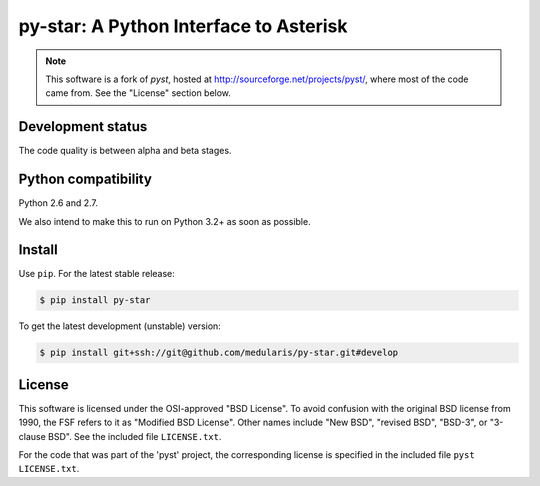 py-star: A Python Interface to Asterisk
=======================================

.. note::
   This software is a fork of *pyst*, hosted at
   http://sourceforge.net/projects/pyst/,
   where most of the code came from. See the "License" section below.


Development status
------------------

The code quality is between alpha and beta stages.


Python compatibility
--------------------

Python 2.6 and 2.7.

We also intend to make this to run on Python 3.2+ as soon as possible.


Install
-------
Use ``pip``. For the latest stable release:

.. code-block:: sh

    $ pip install py-star

To get the latest development (unstable) version:

.. code-block:: sh

    $ pip install git+ssh://git@github.com/medularis/py-star.git#develop

License
-------

This software is licensed under the OSI-approved "BSD License". To avoid
confusion with the original BSD license from 1990, the FSF refers to it as
"Modified BSD License". Other names include "New BSD", "revised BSD", "BSD-3",
or "3-clause BSD". See the included file ``LICENSE.txt``.

For the code that was part of the 'pyst' project, the corresponding license
is specified in the included file ``pyst LICENSE.txt``.
